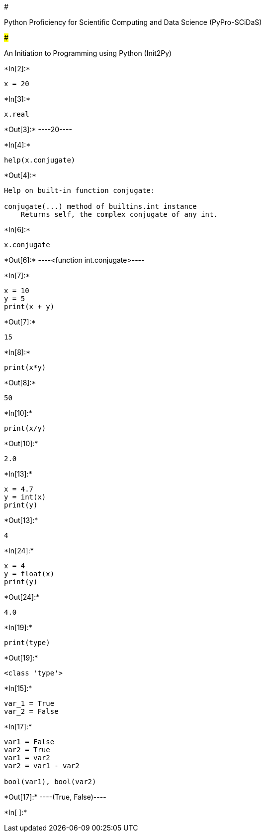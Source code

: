 #

Python Proficiency for Scientific Computing and Data Science
(PyPro-SCiDaS)

###

An Initiation to Programming using Python (Init2Py)


+*In[2]:*+
[source, ipython3]
----
x = 20

----


+*In[3]:*+
[source, ipython3]
----
x.real

----


+*Out[3]:*+
----20----


+*In[4]:*+
[source, ipython3]
----
help(x.conjugate)
----


+*Out[4]:*+
----
Help on built-in function conjugate:

conjugate(...) method of builtins.int instance
    Returns self, the complex conjugate of any int.

----


+*In[6]:*+
[source, ipython3]
----
x.conjugate
----


+*Out[6]:*+
----<function int.conjugate>----


+*In[7]:*+
[source, ipython3]
----
x = 10
y = 5
print(x + y)
----


+*Out[7]:*+
----
15
----


+*In[8]:*+
[source, ipython3]
----
print(x*y)
    
----


+*Out[8]:*+
----
50
----


+*In[10]:*+
[source, ipython3]
----
print(x/y)
----


+*Out[10]:*+
----
2.0
----


+*In[13]:*+
[source, ipython3]
----
x = 4.7
y = int(x)
print(y)
----


+*Out[13]:*+
----
4
----


+*In[24]:*+
[source, ipython3]
----
x = 4
y = float(x)
print(y)

----


+*Out[24]:*+
----
4.0
----


+*In[19]:*+
[source, ipython3]
----
print(type)
----


+*Out[19]:*+
----
<class 'type'>
----


+*In[15]:*+
[source, ipython3]
----
var_1 = True
var_2 = False
----


+*In[17]:*+
[source, ipython3]
----
var1 = False
var2 = True
var1 = var2
var2 = var1 - var2

bool(var1), bool(var2)


----


+*Out[17]:*+
----(True, False)----


+*In[ ]:*+
[source, ipython3]
----

----
